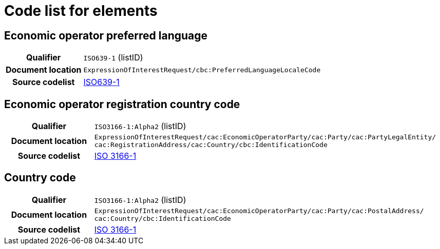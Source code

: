 
= Code list for elements

== Economic operator preferred language
[cols="1,4"]
|===
h| Qualifier
| `ISO639-1` (listID)
h| Document location
| `ExpressionOfInterestRequest/cbc:PreferredLanguageLocaleCode`
h| Source codelist
| link:http://www.iso.org/iso/home/store/catalogue_tc/catalogue_detail.htm?csnumber=22109[ISO639-1]
|===


== Economic operator registration country code
[cols="1,4"]
|===
h| Qualifier
| `ISO3166-1:Alpha2` (listID)
h| Document location
| `ExpressionOfInterestRequest/cac:EconomicOperatorParty/cac:Party/​cac:PartyLegalEntity/{zwsp}cac:RegistrationAddress/cac:Country/cbc:IdentificationCode`
h| Source codelist
| link:http://www.iso.org/iso/home/standards/country_codes.htm[ISO 3166-1]
|===


== Country code
[cols="1,4"]
|===
h| Qualifier
| `ISO3166-1:Alpha2` (listID)
h| Document location
| `ExpressionOfInterestRequest/cac:EconomicOperatorParty/cac:Party/​cac:PostalAddress/{zwsp}cac:Country/cbc:IdentificationCode`
h| Source codelist
| link:http://www.iso.org/iso/home/standards/country_codes.htm[ISO 3166-1]
|===
